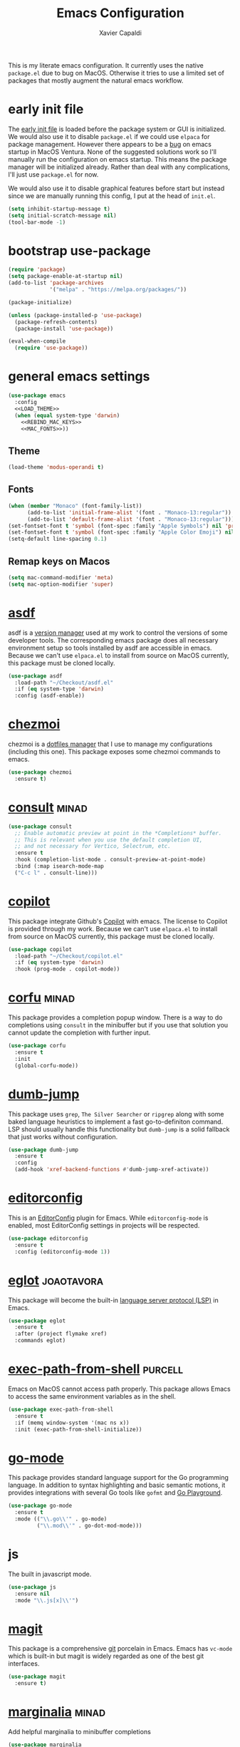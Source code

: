 #+TITLE: Emacs Configuration
#+AUTHOR: Xavier Capaldi
#+PROPERTY: header-args :results silent :exports code
#+PROPERTY: header-args :tangle init.el

This is my literate emacs configuration.
It currently uses the native ~package.el~ due to bug on MacOS.
Otherwise it tries to use a limited set of packages that mostly augment the natural emacs workflow.

* early init file
The [[https://www.gnu.org/software/emacs/manual/html_node/emacs/Early-Init-File.html][early init file]] is loaded before the package system or GUI is initialized.
We would also use it to disable ~package.el~ if we could use ~elpaca~ for package management.
However there appears to be a [[https://debbugs.gnu.org/cgi/bugreport.cgi?bug=59081][bug]] on emacs startup in MacOS Ventura.
None of the suggested solutions work so I'll manually run the configuration on emacs startup.
This means the package manager will be initialized already.
Rather than deal with any complications, I'll just use ~package.el~ for now.

We would also use it to disable graphical features before start but instead since we are manually running this config, I put at the head of =init.el=.

#+BEGIN_SRC emacs-lisp :tangle (if (eq system-type 'darwin) "init.el" "early-init.el")
(setq inhibit-startup-message t)
(setq initial-scratch-message nil)
(tool-bar-mode -1)
#+END_SRC

* bootstrap use-package
#+BEGIN_SRC emacs-lisp
(require 'package)
(setq package-enable-at-startup nil)
(add-to-list 'package-archives
             '("melpa" . "https://melpa.org/packages/"))

(package-initialize)

(unless (package-installed-p 'use-package)
  (package-refresh-contents)
  (package-install 'use-package))

(eval-when-compile
  (require 'use-package))
#+END_SRC

* general emacs settings
#+BEGIN_SRC emacs-lisp :noweb yes
(use-package emacs
  :config
  <<LOAD_THEME>>
  (when (equal system-type 'darwin)
    <<REBIND_MAC_KEYS>>
    <<MAC_FONTS>>))
#+END_SRC

** Theme
#+BEGIN_SRC emacs-lisp :tangle no :noweb-ref LOAD_THEME
(load-theme 'modus-operandi t)
#+END_SRC

** Fonts
#+BEGIN_SRC emacs-lisp :tangle no :noweb-ref MAC_FONTS
(when (member "Monaco" (font-family-list))
      (add-to-list 'initial-frame-alist '(font . "Monaco-13:regular"))
      (add-to-list 'default-frame-alist '(font . "Monaco-13:regular")))
(set-fontset-font t 'symbol (font-spec :family "Apple Symbols") nil 'prepend)
(set-fontset-font t 'symbol (font-spec :family "Apple Color Emoji") nil 'prepend)
(setq-default line-spacing 0.1)
#+END_SRC

** Remap keys on Macos
#+BEGIN_SRC emacs-lisp :tangle no :noweb-ref REBIND_MAC_KEYS
(setq mac-command-modifier 'meta)
(setq mac-option-modifier 'super)
#+END_SRC

* [[https://github.com/tabfugnic/asdf.el][asdf]]
asdf is a [[https://asdf-vm.com/][version manager]] used at my work to control the versions of some developer tools.
The corresponding emacs package does all necessary environment setup so tools installed by asdf are accessible in emacs.
Because we can't use =elpaca.el= to install from source on MacOS currently, this package must be cloned locally.

#+BEGIN_SRC emacs-lisp
(use-package asdf
  :load-path "~/Checkout/asdf.el"
  :if (eq system-type 'darwin)
  :config (asdf-enable))
#+END_SRC

* [[https://github.com/tuh8888/chezmoi.el][chezmoi]]
chezmoi is a [[https://www.chezmoi.io/][dotfiles manager]] that I use to manage my configurations (including this one).
This package exposes some chezmoi commands to emacs.

#+BEGIN_SRC emacs-lisp
(use-package chezmoi
  :ensure t)
#+END_SRC

* [[https://github.com/minad/consult][consult]]                                                             :minad:
#+BEGIN_SRC emacs-lisp
(use-package consult
  ;; Enable automatic preview at point in the *Completions* buffer.
  ;; This is relevant when you use the default completion UI,
  ;; and not necessary for Vertico, Selectrum, etc.
  :ensure t
  :hook (completion-list-mode . consult-preview-at-point-mode)
  :bind (:map isearch-mode-map
  ("C-c l" . consult-line)))
#+END_SRC

* [[https://github.com/zerolfx/copilot.el][copilot]]
This package integrate Github's [[https://github.com/features/copilot][Copilot]] with emacs.
The license to Copilot is provided through my work.
Because we can't use =elpaca.el= to install from source on MacOS currently, this package must be cloned locally.

#+BEGIN_SRC emacs-lisp
(use-package copilot
  :load-path "~/Checkout/copilot.el"
  :if (eq system-type 'darwin)
  :hook (prog-mode . copilot-mode))
#+END_SRC

* [[https://github.com/minad/corfu][corfu]]                                                               :minad:
This package provides a completion popup window.
There is a way to do completions using =consult= in the minibuffer but if you use that solution you cannot update the completion with further input.

#+BEGIN_SRC emacs-lisp
(use-package corfu
  :ensure t
  :init
  (global-corfu-mode))
#+END_SRC

* [[https://github.com/jacktasia/dumb-jump][dumb-jump]]
This package uses =grep=, =The Silver Searcher= or =ripgrep= along with some baked language heuristics to implement a fast go-to-definiton command.
LSP should usually handle this functionality but =dumb-jump= is a solid fallback that just works without configuration.

#+BEGIN_SRC emacs-lisp
(use-package dumb-jump
  :ensure t
  :config
  (add-hook 'xref-backend-functions #'dumb-jump-xref-activate))
#+END_SRC

* [[https://github.com/editorconfig/editorconfig-emacs][editorconfig]]
This is an [[https://editorconfig.org/][EditorConfig]] plugin for Emacs.
While ~editorconfig-mode~ is enabled, most EditorConfig settings in projects will be respected.

#+BEGIN_SRC emacs-lisp
(use-package editorconfig
  :ensure t
  :config (editorconfig-mode 1))
#+END_SRC

* [[https://github.com/joaotavora/eglot][eglot]]                                                          :joaotavora:
This package will become the built-in [[https://microsoft.github.io/language-server-protocol/][language server protocol (LSP)]] in Emacs.

#+BEGIN_SRC emacs-lisp
(use-package eglot
  :ensure t
  :after (project flymake xref)
  :commands eglot)
#+END_SRC

* [[https://github.com/purcell/exec-path-from-shell][exec-path-from-shell]]                                              :purcell:
Emacs on MacOS cannot access path properly.
This package allows Emacs to access the same environment variables as in the shell.

#+BEGIN_SRC emacs-lisp
(use-package exec-path-from-shell
  :ensure t
  :if (memq window-system '(mac ns x))
  :init (exec-path-from-shell-initialize))
#+END_SRC

* [[https://github.com/dominikh/go-mode.el][go-mode]]
This package provides standard language support for the Go programming language.
In addition to syntax highlighting and basic semantic motions, it provides integrations with several Go tools like =gofmt= and [[https://go.dev/play/][Go Playground]].

#+BEGIN_SRC emacs-lisp
(use-package go-mode
  :ensure t
  :mode (("\\.go\\'" . go-mode)
         ("\\.mod\\'" . go-dot-mod-mode)))
#+END_SRC
	 
* js
The built in javascript mode.

#+BEGIN_SRC emacs-lisp
(use-package js
  :ensure nil
  :mode "\\.js[x]\\'")
#+END_SRC

* [[https://magit.vc/][magit]]
This package is a comprehensive [[https://git-scm.com/][git]] porcelain in Emacs.
Emacs has =vc-mode= which is built-in but magit is widely regarded as one of the best git interfaces.

#+BEGIN_SRC emacs-lisp
(use-package magit
  :ensure t)
#+END_SRC

* [[https://github.com/minad/marginalia][marginalia]]                                                          :minad:
Add helpful marginalia to minibuffer completions

#+BEGIN_SRC emacs-lisp
(use-package marginalia
  :ensure t
  :bind (:map minibuffer-local-map
              ("M-A" . marginalia-cycle))
  :init (marginalia-mode 1))
#+END_SRC

* [[https://github.com/oantolin/orderless][orderless]]                                                        :oantolin:
This package adds an advanced completions style to Emacs.
The style is space-separated and each separated block can match using several different completion patterns.
It sounds complex but is actually very intuitive to use compared to most of the built-in completions.

#+BEGIN_SRC emacs-lisp
(use-package orderless
  :ensure t
  :init
  (setq completion-styles '(orderless basic)
        completion-category-defaults nil
        completion-category-overrides '((file (styles partial-completion)))))
#+END_SRC

* org
#+BEGIN_SRC emacs-lisp
(use-package org
  :config
  ;; Org-babel supported languages
  (org-babel-do-load-languages
   'org-babel-load-languages
   '((shell . t)
     (python . t)))
  :custom
  (org-adapt-indentation nil)
  (org-edit-src-content-indentation 0))
#+END_SRC

* [[https://github.com/protocolbuffers/protobuf/blob/main/editors/protobuf-mode.el][protobuf-mode]]
[[https://protobuf.dev/][Protocol Buffers]] are used to serialize structured data.
We use them in my work and this package adds support for the protobuf syntax.

#+BEGIN_SRC emacs-lisp
(use-package protobuf-mode
  :ensure t
  :if (eq system-type 'darwin)
  :mode ("\\.proto\\'"))
#+END_SRC

* [[https://github.com/hcl-emacs/terraform-mode][terraform-mode]]
This package adds support for [[https://www.terraform.io/][Terraform]] configuration files which we use at my work.

#+BEGIN_SRC emacs-lisp
(use-package terraform-mode
  :ensure t
  :if (eq system-type 'darwin)
  :mode ("\\.tf\\'" . terraform-mode))
#+END_SRC

* [[https://github.com/emacs-typescript/typescript.el][typescript-mode]]
This package add support for the Typescript programming language to Emacs.

#+BEGIN_SRC emacs-lisp
(use-package typescript-mode
  :ensure t
  :mode "\\.ts[x]\\'")
#+END_SRC

* [[https://github.com/minad/vertico][vertico]]                                                             :minad:
An improved vertical completion UI for Emacs.
This synergizes nicely with marginalia and orderless.

#+BEGIN_SRC emacs-lisp
(use-package vertico
  :ensure t
  :init (vertico-mode 1))
#+END_SRC

* [[https://github.com/casouri/vundo][vundo]]
Emacs undo system is really hard to follow.
This package adds a undo tree visualization.

#+BEGIN_SRC emacs-lisp
(use-package vundo
  :ensure t
  :commands (vundo)
  :bind ("C-c u" . vundo))
#+END_SRC

* [[https://github.com/justbur/emacs-which-key][which-key]]
#+BEGIN_SRC emacs-lisp
(use-package which-key
  :ensure t
  :custom
  ;; Allow C-h to trigger which-key before it is done automatically
  (which-key-show-early-on-C-h t)
  ;; Don't show normally but refresh quickly when triggered
  (which-key-idle-delay 10000)
  (which-key-idle-secondary-delay 0.05)
  :init (which-key-mode))
#+END_SRC
